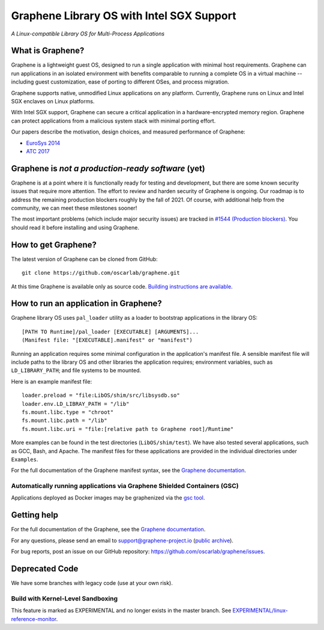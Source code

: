 ******************************************
Graphene Library OS with Intel SGX Support
******************************************

.. image:: https://readthedocs.org/projects/graphene/badge/?version=latest
   :target: http://graphene.readthedocs.io/en/latest/?badge=latest
   :alt: Documentation Status

*A Linux-compatible Library OS for Multi-Process Applications*

.. This is not |~|, because that is in rst_prolog in conf.py, which GitHub cannot parse.
   GitHub doesn't appear to use it correctly anyway...
.. |nbsp| unicode:: 0xa0
   :trim:

.. highlight:: sh


What is Graphene?
=================

Graphene is a |nbsp| lightweight guest OS, designed to run a |nbsp| single
application with minimal host requirements. Graphene can run applications in an
isolated environment with benefits comparable to running a |nbsp| complete OS in
a |nbsp| virtual machine -- including guest customization, ease of porting to
different OSes, and process migration.

Graphene supports native, unmodified Linux applications on any platform.
Currently, Graphene runs on Linux and Intel SGX enclaves on Linux platforms.

With Intel SGX support, Graphene can secure a |nbsp| critical application in
a |nbsp| hardware-encrypted memory region. Graphene can protect applications
from a |nbsp| malicious system stack with minimal porting effort.

Our papers describe the motivation, design choices, and measured performance of
Graphene:

- `EuroSys 2014 <http://www.cs.unc.edu/~porter/pubs/tsai14graphene.pdf>`__
- `ATC 2017 <http://www.cs.unc.edu/~porter/pubs/graphene-sgx.pdf>`__

Graphene is *not a production-ready software* (yet)
===================================================

Graphene is at a point where it is functionally ready for testing and development, but there are
some known security issues that require more attention.  The effort to review and harden security of
Graphene is ongoing.  Our roadmap is to address the remaining production blockers roughly by the fall
of 2021.  Of course, with additional help from the community, we can meet these milestones sooner!

The most important problems (which include major security issues) are tracked in
`#1544 (Production blockers) <https://github.com/oscarlab/graphene/issues/1544>`__.
You should read it before installing and using Graphene.

How to get Graphene?
====================

The latest version of Graphene can be cloned from GitHub::

   git clone https://github.com/oscarlab/graphene.git

At this time Graphene is available only as source code. `Building instructions
are available <https://graphene.readthedocs.io/en/latest/building.html>`__.

How to run an application in Graphene?
======================================

Graphene library OS uses ``pal_loader`` utility as a loader to bootstrap
applications in the library OS::

   [PATH TO Runtime]/pal_loader [EXECUTABLE] [ARGUMENTS]...
   (Manifest file: "[EXECUTABLE].manifest" or "manifest")

Running an application requires some minimal configuration in the application's
manifest file. A |nbsp| sensible manifest file will include paths to the library
OS and other libraries the application requires; environment variables, such as
``LD_LIBRARY_PATH``; and file systems to be mounted.

Here is an example manifest file::

    loader.preload = "file:LibOS/shim/src/libsysdb.so"
    loader.env.LD_LIBRAY_PATH = "/lib"
    fs.mount.libc.type = "chroot"
    fs.mount.libc.path = "/lib"
    fs.mount.libc.uri = "file:[relative path to Graphene root]/Runtime"

More examples can be found in the test directories (``LibOS/shim/test``). We
have also tested several applications, such as GCC, Bash, and Apache.
The manifest files for these applications are provided in the
individual directories under ``Examples``.

For the full documentation of the Graphene manifest syntax, see the `Graphene
documentation
<https://graphene.readthedocs.io/en/latest/manifest-syntax.html>`__.

Automatically running applications via Graphene Shielded Containers (GSC)
-------------------------------------------------------------------------

Applications deployed as Docker images may be graphenized via the `gsc tool
<https://graphene.readthedocs.io/en/latest/manpages/gsc.html>`__.

Getting help
============

For the full documentation of the Graphene, see the `Graphene documentation
<https://graphene.readthedocs.io/en/latest/>`__.

For any questions, please send an email to support@graphene-project.io
(`public archive <https://groups.google.com/forum/#!forum/graphene-support>`__).

For bug reports, post an issue on our GitHub repository:
https://github.com/oscarlab/graphene/issues.


Deprecated Code
===============

We have some branches with legacy code (use at your own risk).

Build with Kernel-Level Sandboxing
----------------------------------

This feature is marked as EXPERIMENTAL and no longer exists in the master branch.
See `EXPERIMENTAL/linux-reference-monitor
<https://github.com/oscarlab/graphene/tree/EXPERIMENTAL/linux-reference-monitor>`__.
